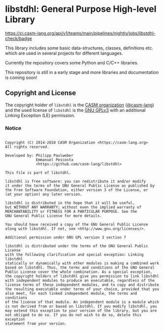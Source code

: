 # 
#   Copyright (C) 2014-2018 CASM Organization <https://casm-lang.org>
#   All rights reserved.
# 
#   Developed by: Philipp Paulweber
#                 Emmanuel Pescosta
#                 <https://github.com/casm-lang/libstdhl>
# 
#   This file is part of libstdhl.
# 
#   libstdhl is free software: you can redistribute it and/or modify
#   it under the terms of the GNU General Public License as published by
#   the Free Software Foundation, either version 3 of the License, or
#   (at your option) any later version.
# 
#   libstdhl is distributed in the hope that it will be useful,
#   but WITHOUT ANY WARRANTY; without even the implied warranty of
#   MERCHANTABILITY or FITNESS FOR A PARTICULAR PURPOSE. See the
#   GNU General Public License for more details.
# 
#   You should have received a copy of the GNU General Public License
#   along with libstdhl. If not, see <http://www.gnu.org/licenses/>.
# 
#   Additional permission under GNU GPL version 3 section 7
# 
#   libstdhl is distributed under the terms of the GNU General Public License
#   with the following clarification and special exception: Linking libstdhl
#   statically or dynamically with other modules is making a combined work
#   based on libstdhl. Thus, the terms and conditions of the GNU General
#   Public License cover the whole combination. As a special exception,
#   the copyright holders of libstdhl give you permission to link libstdhl
#   with independent modules to produce an executable, regardless of the
#   license terms of these independent modules, and to copy and distribute
#   the resulting executable under terms of your choice, provided that you
#   also meet, for each linked independent module, the terms and conditions
#   of the license of that module. An independent module is a module which
#   is not derived from or based on libstdhl. If you modify libstdhl, you
#   may extend this exception to your version of the library, but you are
#   not obliged to do so. If you do not wish to do so, delete this exception
#   statement from your version.
# 
[[https://github.com/casm-lang/casm-lang.logo/raw/master/etc/headline.png]]

#+options: toc:nil


* libstdhl: General Purpose High-level Library

[[https://ci.casm-lang.org/teams/main/pipelines/nightly/jobs/libstdhl-check][https://ci.casm-lang.org/api/v1/teams/main/pipelines/nightly/jobs/libstdhl-check/badge]]
[[https://cirrus-ci.com/github/casm-lang/libstdhl][https://api.cirrus-ci.com/github/casm-lang/libstdhl.svg]]
[[https://codecov.io/gh/casm-lang/libstdhl][https://codecov.io/gh/casm-lang/libstdhl/badge.svg]]
[[https://gitter.im/casm-lang/libstdhl][https://badges.gitter.im/casm-lang/libstdhl.png]]

This library includes some basic data-structures, classes, definitions etc.
which are used in several projects for different languages.

Currently the repository covers some Python and C/C++ libraries.

This repository is still in a early stage and more libraries and documentation
is coming soon!


** Copyright and License

The copyright holder of 
=libstdhl= is the [[https://casm-lang.org][CASM organization]] ([[https://github.com/casm-lang][@casm-lang]]) 
and the used license of 
=libstdhl= is the [[https://www.gnu.org/licenses/gpl-3.0.html][GNU GPLv3]]
with an additional Linking Exception (LE) permission.

*** Notice

#+begin_src

Copyright (C) 2014-2018 CASM Organization <https://casm-lang.org>
All rights reserved.

Developed by: Philipp Paulweber
              Emmanuel Pescosta
              <https://github.com/casm-lang/libstdhl>

This file is part of libstdhl.

libstdhl is free software: you can redistribute it and/or modify
it under the terms of the GNU General Public License as published by
the Free Software Foundation, either version 3 of the License, or
(at your option) any later version.

libstdhl is distributed in the hope that it will be useful,
but WITHOUT ANY WARRANTY; without even the implied warranty of
MERCHANTABILITY or FITNESS FOR A PARTICULAR PURPOSE. See the
GNU General Public License for more details.

You should have received a copy of the GNU General Public License
along with libstdhl. If not, see <http://www.gnu.org/licenses/>.

Additional permission under GNU GPL version 3 section 7

libstdhl is distributed under the terms of the GNU General Public License
with the following clarification and special exception: Linking libstdhl
statically or dynamically with other modules is making a combined work
based on libstdhl. Thus, the terms and conditions of the GNU General
Public License cover the whole combination. As a special exception,
the copyright holders of libstdhl give you permission to link libstdhl
with independent modules to produce an executable, regardless of the
license terms of these independent modules, and to copy and distribute
the resulting executable under terms of your choice, provided that you
also meet, for each linked independent module, the terms and conditions
of the license of that module. An independent module is a module which
is not derived from or based on libstdhl. If you modify libstdhl, you
may extend this exception to your version of the library, but you are
not obliged to do so. If you do not wish to do so, delete this exception
statement from your version.

#+end_src
